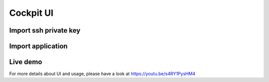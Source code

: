 Cockpit UI
==========

Import ssh private key
^^^^^^^^^^^^^^^^^^^^^^
.. image:: ../images/ssh_key.png

Import application
^^^^^^^^^^^^^^^^^^
.. image:: ../images/import_app.png

Live demo
^^^^^^^^^
For more details about UI and usage, please have a look at https://youtu.be/s4RY1PysHM4
